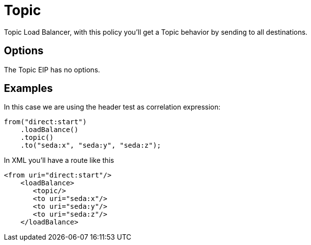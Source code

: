 [[topic-eip]]
= Topic EIP
:docTitle: Topic
:description: Topic load balancer The topic load balancer sends to all destinations (rather like JMS Topics)
:since: 
:supportLevel: Stable

Topic Load Balancer, with this policy you'll get a Topic behavior by sending to all destinations.

== Options

// eip options: START
The Topic EIP has no options.
// eip options: END

== Examples

In this case we are using the header test as correlation expression:

[source,java]
----
from("direct:start")
    .loadBalance()
    .topic()
    .to("seda:x", "seda:y", "seda:z");
----

In XML you'll have a route like this

[source,xml]
----
<from uri="direct:start"/>
    <loadBalance>
       <topic/>
       <to uri="seda:x"/>      
       <to uri="seda:y"/>      
       <to uri="seda:z"/>       
    </loadBalance> 
----

